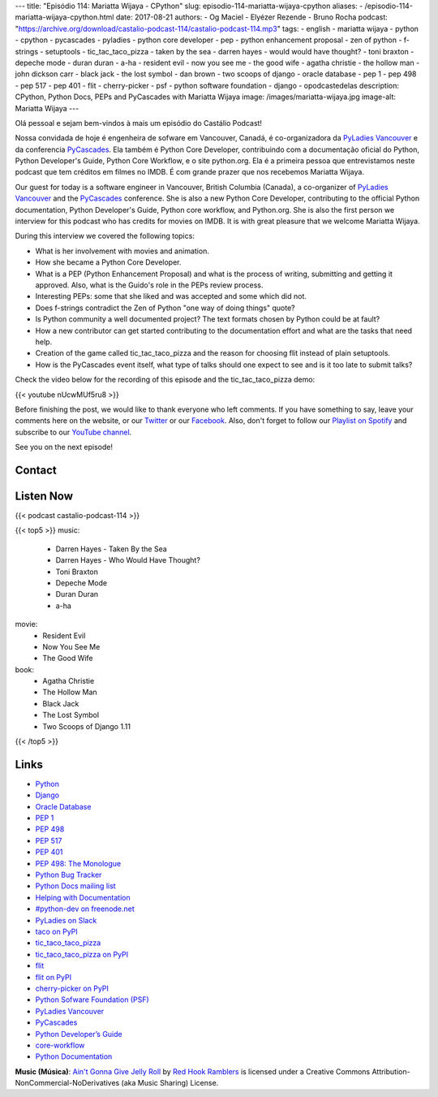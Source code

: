 ---
title: "Episódio 114: Mariatta Wijaya - CPython"
slug: episodio-114-mariatta-wijaya-cpython
aliases:
- /episodio-114-mariatta-wijaya-cpython.html
date: 2017-08-21
authors:
- Og Maciel
- Elyézer Rezende
- Bruno Rocha
podcast: "https://archive.org/download/castalio-podcast-114/castalio-podcast-114.mp3"
tags:
- english
- mariatta wijaya
- python
- cpython
- pycascades
- pyladies
- python core developer
- pep
- python enhancement proposal
- zen of python
- f-strings
- setuptools
- tic_tac_taco_pizza
- taken by the sea
- darren hayes
- would would have thought?
- toni braxton
- depeche mode
- duran duran
- a-ha
- resident evil
- now you see me
- the good wife
- agatha christie
- the hollow man
- john dickson carr
- black jack
- the lost symbol
- dan brown
- two scoops of django
- oracle database
- pep 1
- pep 498
- pep 517
- pep 401
- flit
- cherry-picker
- psf
- python software foundation
- django
- opodcastedelas
description: CPython, Python Docs, PEPs and PyCascades with Mariatta Wijaya
image: /images/mariatta-wijaya.jpg
image-alt: Mariatta Wijaya
---

Olá pessoal e sejam bem-vindos à mais um episódio do Castálio Podcast!

Nossa convidada de hoje é engenheira de sofware em Vancouver, Canadá, é
co-organizadora da `PyLadies Vancouver`_ e da conferencia `PyCascades`_. Ela
também é Python Core Developer, contribuindo com a documentação oficial do
Python, Python Developer's Guide, Python Core Workflow, e o site python.org.
Ela é a primeira pessoa que entrevistamos neste podcast que tem créditos em
filmes no IMDB. É com grande prazer que nos recebemos Mariatta Wijaya.

Our guest for today is a software engineer in Vancouver, British Columbia
(Canada), a co-organizer of `PyLadies Vancouver`_ and the `PyCascades`_
conference.  She is also a new Python Core Developer, contributing to the
official Python documentation, Python Developer's Guide, Python core workflow,
and Python.org.  She is also the first person we interview for this podcast who
has credits for movies on IMDB. It is with great pleasure that we welcome
Mariatta Wijaya.

.. more

.. raw:: html

    <div class="clearfix"></div>

During this interview we covered the following topics:

* What is her involvement with movies and animation.
* How she became a Python Core Developer.
* What is a PEP (Python Enhancement Proposal) and what is the process of
  writing, submitting and getting it approved. Also, what is the Guido's role
  in the PEPs review process.
* Interesting PEPs: some that she liked and was accepted and some which did
  not.
* Does f-strings contradict the Zen of Python "one way of doing things" quote?
* Is Python community a well documented project? The text formats chosen by
  Python could be at fault?
* How a new contributor can get started contributing to the documentation
  effort and what are the tasks that need help.
* Creation of the game called tic_tac_taco_pizza and the reason for choosing
  flit instead of plain setuptools.
* How is the PyCascades event itself, what type of talks should one expect to
  see and is it too late to submit talks?

Check the video below for the recording of this episode and the
tic_tac_taco_pizza demo:

{{< youtube nUcwMUf5ru8 >}}

Before finishing the post, we would like to thank everyone who left comments.
If you have something to say, leave your comments here on the website, or our
`Twitter <https://twitter.com/castaliopod>`_ or our `Facebook
<https://www.facebook.com/castaliopod>`_. Also, don't forget to follow our
`Playlist on Spotify
<https://open.spotify.com/user/elyezermr/playlist/0PDXXZRXbJNTPVSnopiMXg>`_ and
subscribe to our `YouTube channel <http://www.youtube.com/c/CastalioPodcast>`_.

See you on the next episode!

Contact
-------

.. raw:: html

    <div class="row">
        <div class="col-md-6">
            <p>
            <div class="media">
            <div class="media-left">
                <img class="media-object rounded-circle img-thumbnail" src="/images/mariatta-wijaya.jpg" alt="Mariatta Wijaya" width="200px">
            </div>
            <div class="media-body">
                <h4 class="media-heading">Mariatta Wijaya</h4>
                <ul class="list-unstyled">
                    <li><i class="bi bi-github"></i> <a href="https://github.com/mariatta">Github</a></li>
                    <li><i class="bi bi-imdb"></i> <a href="http://www.imdb.com/name/nm7641957/">IMDb</a></li>
                    <li><i class="bi bi-link"></i> <a href="http://mariatta.ca/">Site</a></li>
                    <li><i class="bi bi-linkedin"></i> <a href="https://www.linkedin.com/in/mariatta">LinkedIn</a></li>
                    <li><i class="bi bi-twitter"></i> <a href="https://twitter.com/mariatta">Twitter</a></li>
                </ul>
            </div>
            </div>
            </p>
        </div>
    </div>

Listen Now
----------

{{< podcast castalio-podcast-114 >}}


{{< top5 >}}
music:
    * Darren Hayes - Taken By the Sea
    * Darren Hayes - Who Would Have Thought?
    * Toni Braxton
    * Depeche Mode
    * Duran Duran
    * a-ha
movie:
    * Resident Evil
    * Now You See Me
    * The Good Wife
book:
    * Agatha Christie
    * The Hollow Man
    * Black Jack
    * The Lost Symbol
    * Two Scoops of Django 1.11
{{< /top5 >}}


Links
-----

* `Python`_
* `Django`_
* `Oracle Database`_
* `PEP 1`_
* `PEP 498`_
* `PEP 517`_
* `PEP 401`_
* `PEP 498: The Monologue`_
* `Python Bug Tracker`_
* `Python Docs mailing list`_
* `Helping with Documentation`_
* `#python-dev on freenode.net`_
* `PyLadies on Slack`_
* `taco on PyPI`_
* `tic_taco_taco_pizza`_
* `tic_taco_taco_pizza on PyPI`_
* `flit`_
* `flit on PyPI`_
* `cherry-picker on PyPI`_
* `Python Sofware Foundation (PSF)`_
* `PyLadies Vancouver`_
* `PyCascades`_
* `Python Developer’s Guide`_
* `core-workflow`_
* `Python Documentation`_

.. class:: alert alert-info

    **Music (Música)**: `Ain't Gonna Give Jelly Roll`_ by `Red Hook Ramblers`_ is licensed under a Creative Commons Attribution-NonCommercial-NoDerivatives (aka Music Sharing) License.

.. Mentioned
.. _Python: https://www.python.org/
.. _Django: https://www.djangoproject.com/
.. _Oracle Database: https://www.oracle.com/database/index.html
.. _PEP 1: https://www.python.org/dev/peps/pep-0001/
.. _PEP 498: https://www.python.org/dev/peps/pep-0498/
.. _PEP 517: https://www.python.org/dev/peps/pep-0517/
.. _PEP 401: https://www.python.org/dev/peps/pep-0401/
.. _PEP 498\: The Monologue: https://www.youtube.com/watch?v=M4w4wKveVo4
.. _Python Bug Tracker: http://bugs.python.org/
.. _Python Docs mailing list: https://mail.python.org/mailman/listinfo/docs
.. _Helping with Documentation: https://docs.python.org/devguide/docquality.html
.. _#python-dev on freenode.net: http://webchat.freenode.net/?channels=%23python-dev&uio=d4
.. _PyLadies on Slack: http://slackin.pyladies.com/
.. _taco on PyPI: https://pypi.python.org/pypi/taco
.. _tic_taco_taco_pizza: https://github.com/Mariatta/tic_tac_taco_pizza
.. _tic_taco_taco_pizza on PyPI: https://pypi.python.org/pypi/tic_tac_taco_pizza
.. _flit: https://flit.readthedocs.io/en/latest/
.. _flit on PyPI: https://pypi.python.org/pypi/flit
.. _cherry-picker on PyPI: https://pypi.python.org/pypi/cherry-picker
.. _Python Sofware Foundation (PSF): https://www.python.org/psf/
.. _PyLadies Vancouver: http://www.pyladies.com/locations/vancouver/
.. _PyCascades: https://www.pycascades.com/
.. _Python Developer’s Guide: https://devguide.python.org/
.. _core-workflow: https://github.com/python/core-workflow
.. _Python Documentation: https://docs.python.org/3/

.. Footer
.. _Ain't Gonna Give Jelly Roll: http://freemusicarchive.org/music/Red_Hook_Ramblers/Live__WFMU_on_Antique_Phonograph_Music_Program_with_MAC_Feb_8_2011/Red_Hook_Ramblers_-_12_-_Aint_Gonna_Give_Jelly_Roll
.. _Red Hook Ramblers: http://www.redhookramblers.com/
